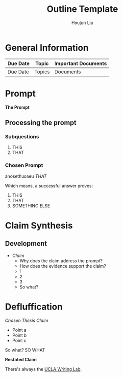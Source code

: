 #+TITLE: Outline Template
#+AUTHOR: Houjun Liu
#+SOURCE:
#+COURSE:

* General Information
  | Due Date | Topic  | Important Documents |
  |----------+--------+---------------------|
  | Due Date | Topics | Documents           |

* Prompt
  *The Prompt*

** Processing the prompt

*** Subquestions
    1. THIS
    2. THAT

*** Chosen Prompt
    anosethuoaeu
    /THAT/

    Which means, a successful answer proves:

    1. THIS
    2. THAT
    3. SOMETHING ELSE

* Claim Synthesis

** Development
   - /Claim/
    - Why does the claim address the prompt?
    - How does the evidence support the claim?
	- 1
	- 2
	- 3
    - So what?

* Defluffication
  /Chosen Thesis Claim/

  - Point a
  - Point b
  - Point c

  So what? SO WHAT

  *Restated Claim*


There's always the [[https://wp.ucla.edu/wp-content/uploads/2016/01/UWC_handouts_What-How-So-What-Thesis-revised-5-4-15-RZ.pdf][UCLA Writing Lab]].
